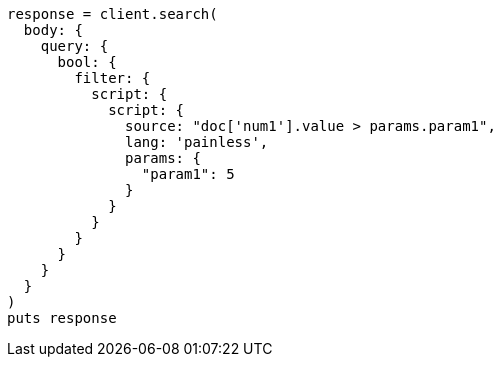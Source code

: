[source, ruby]
----
response = client.search(
  body: {
    query: {
      bool: {
        filter: {
          script: {
            script: {
              source: "doc['num1'].value > params.param1",
              lang: 'painless',
              params: {
                "param1": 5
              }
            }
          }
        }
      }
    }
  }
)
puts response
----

